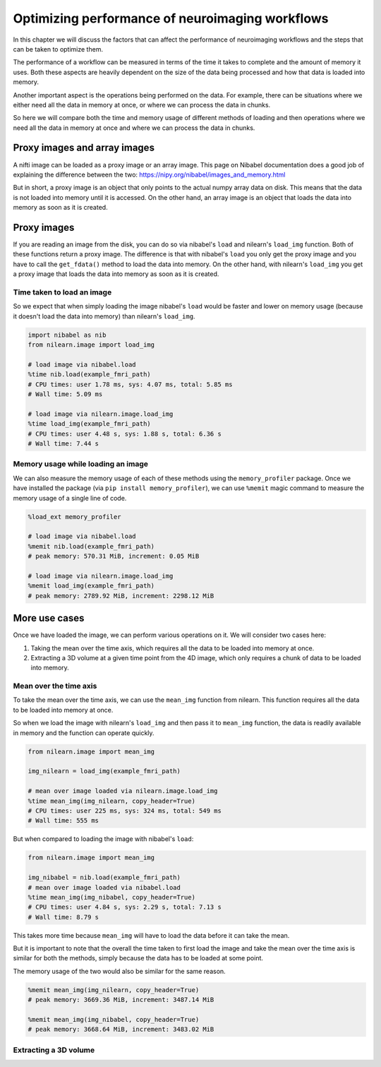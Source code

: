 .. _masker_memory_usage:

================================================
Optimizing performance of neuroimaging workflows
================================================

In this chapter we will discuss the factors that can affect the performance of
neuroimaging workflows and the steps that can be taken to optimize them.

The performance of a workflow can be measured in terms of the time it takes to
complete and the amount of memory it uses. Both these aspects are heavily
dependent on the size of the data being processed and how that data is loaded
into memory.

Another important aspect is the operations being performed on the data. For
example, there can be situations where we either need all the data in
memory at once, or where we can process the data in chunks.

So here we will compare both the time and memory usage of different methods of
loading and then operations where we need all the data in memory at once and
where we can process the data in chunks.

Proxy images and array images
=============================

A nifti image can be loaded as a proxy image or an array image. This page on
Nibabel documentation does a good job of explaining the difference between the
two: https://nipy.org/nibabel/images_and_memory.html

But in short, a proxy image is an object that only points to the actual numpy
array data on disk. This means that the data is not loaded into memory until
it is accessed. On the other hand, an array image is an object that loads the
data into memory as soon as it is created.

Proxy images
============

If you are reading an image from the disk, you can do so via nibabel's
``load`` and nilearn's ``load_img`` function. Both of these functions return
a proxy image. The difference is that with nibabel's ``load`` you
only get the proxy image and you have to call the ``get_fdata()`` method to
load the data into memory. On the other hand, with nilearn's ``load_img``
you get a proxy image that loads the data into memory as soon as it is created.

Time taken to load an image
---------------------------

So we expect that when simply loading the image nibabel's ``load`` would be
faster and lower on memory usage (because it doesn't load the data into memory)
than nilearn's ``load_img``.

.. code-block:: python

    import nibabel as nib
    from nilearn.image import load_img

    # load image via nibabel.load
    %time nib.load(example_fmri_path)
    # CPU times: user 1.78 ms, sys: 4.07 ms, total: 5.85 ms
    # Wall time: 5.09 ms

    # load image via nilearn.image.load_img
    %time load_img(example_fmri_path)
    # CPU times: user 4.48 s, sys: 1.88 s, total: 6.36 s
    # Wall time: 7.44 s


Memory usage while loading an image
--------------------------------------

We can also measure the memory usage of each of these methods using the
``memory_profiler`` package. Once we have installed the package (via
``pip install memory_profiler``), we can use ``%memit`` magic command to
measure the memory usage of a single line of code.

.. code-block:: python

    %load_ext memory_profiler

    # load image via nibabel.load
    %memit nib.load(example_fmri_path)
    # peak memory: 570.31 MiB, increment: 0.05 MiB

    # load image via nilearn.image.load_img
    %memit load_img(example_fmri_path)
    # peak memory: 2789.92 MiB, increment: 2298.12 MiB


More use cases
==============

Once we have loaded the image, we can perform various operations on it.
We will consider two cases here:

1. Taking the mean over the time axis, which requires all the data to be
   loaded into memory at once.
2. Extracting a 3D volume at a given time point from the 4D image, which
   only requires a chunk of data to be loaded into memory.

Mean over the time axis
-----------------------

To take the mean over the time axis, we can use the ``mean_img`` function from
nilearn. This function requires all the data to be loaded into memory at once.

So when we load the image with nilearn's ``load_img`` and then pass it to
``mean_img`` function, the data is readily available in memory and the function
can operate quickly.

.. code-block:: python

    from nilearn.image import mean_img

    img_nilearn = load_img(example_fmri_path)

    # mean over image loaded via nilearn.image.load_img
    %time mean_img(img_nilearn, copy_header=True)
    # CPU times: user 225 ms, sys: 324 ms, total: 549 ms
    # Wall time: 555 ms

But when compared to loading the image with nibabel's ``load``:

.. code-block:: python

    from nilearn.image import mean_img

    img_nibabel = nib.load(example_fmri_path)
    # mean over image loaded via nibabel.load
    %time mean_img(img_nibabel, copy_header=True)
    # CPU times: user 4.84 s, sys: 2.29 s, total: 7.13 s
    # Wall time: 8.79 s

This takes more time because ``mean_img`` will have to load the data before it
can take the mean.

But it is important to note that the overall the time taken to first load the
image and take the mean over the time axis is similar for both the methods,
simply because the data has to be loaded at some point.

The memory usage of the two would also be similar for the same reason.

.. code-block:: python

    %memit mean_img(img_nilearn, copy_header=True)
    # peak memory: 3669.36 MiB, increment: 3487.14 MiB

    %memit mean_img(img_nibabel, copy_header=True)
    # peak memory: 3668.64 MiB, increment: 3483.02 MiB


Extracting a 3D volume
----------------------
